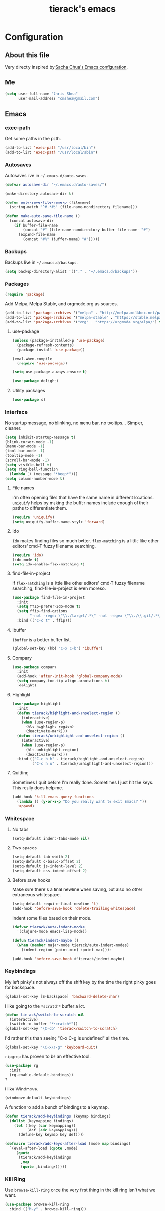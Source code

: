 #+TITLE: tierack's emacs
#+OPTIONS: toc:4 h:4

* Configuration
** About this file

Very directly inspired by [[http://pages.sachachua.com/.emacs.d/Sacha.html][Sacha Chua's Emacs configuration]].

** Me

#+begin_src emacs-lisp
(setq user-full-name "Chris Shea"
      user-mail-address "cmshea@gmail.com")
#+end_src

** Emacs
*** exec-path

Get some paths in the path.

#+begin_src emacs-lisp
(add-to-list 'exec-path "/usr/local/bin")
(add-to-list 'exec-path "/usr/local/sbin")
#+end_src

*** Autosaves

Autosaves live in =~/.emacs.d/auto-saves=.

#+begin_src emacs-lisp
(defvar autosave-dir "~/.emacs.d/auto-saves/")

(make-directory autosave-dir t)

(defun auto-save-file-name-p (filename)
  (string-match "^#.*#$" (file-name-nondirectory filename)))

(defun make-auto-save-file-name ()
  (concat autosave-dir
    (if buffer-file-name
        (concat "#" (file-name-nondirectory buffer-file-name) "#")
      (expand-file-name
        (concat "#%" (buffer-name) "#")))))
#+end_src

*** Backups

Backups live in =~/.emacs.d/backups=.

#+begin_src emacs-lisp
(setq backup-directory-alist '(("." . "~/.emacs.d/backups")))
#+end_src

*** Packages

#+begin_src emacs-lisp
(require 'package)
#+end_src

Add Melpa, Melpa Stable, and orgmode.org as sources.

#+begin_src emacs-lisp
(add-to-list 'package-archives '("melpa" . "http://melpa.milkbox.net/packages/"))
(add-to-list 'package-archives '("melpa-stable" . "https://stable.melpa.org/packages/") t)
(add-to-list 'package-archives '("org" . "https://orgmode.org/elpa/") t)
#+end_src

**** use-package

#+begin_src emacs-lisp
(unless (package-installed-p 'use-package)
  (package-refresh-contents)
  (package-install 'use-package))

(eval-when-compile
  (require 'use-package))

(setq use-package-always-ensure t)

(use-package delight)
#+end_src

**** Utility packages

#+begin_src emacs-lisp
(use-package s)
#+end_src

*** Interface

No startup message, no blinking, no menu bar, no tooltips... Simpler,
cleaner.

#+begin_src emacs-lisp
(setq inhibit-startup-message t)
(blink-cursor-mode -1)
(menu-bar-mode -1)
(tool-bar-mode -1)
(tooltip-mode -1)
(scroll-bar-mode -1)
(setq visible-bell t)
(setq ring-bell-function
  (lambda () (message "*beep*")))
(setq column-number-mode t)
#+end_src

**** File names

I'm often opening files that have the same name in different
locations. =uniquify= helps by making the buffer names include enough
of their paths to differentiate them.

#+begin_src emacs-lisp
(require 'uniquify)
(setq uniquify-buffer-name-style 'forward)
#+end_src

**** Ido

=Ido= makes finding files so much better. =flex-matching= is a little
like other editors' cmd-T fuzzy filename searching.

#+begin_src emacs-lisp
(require 'ido)
(ido-mode t)
(setq ido-enable-flex-matching t)
#+end_src

**** find-file-in-project

If =flex-matching= is a little like other editors' cmd-T fuzzy
filename searching, find-file-in-project is even moreso.

#+begin_src emacs-lisp
(use-package find-file-in-project
  :init
  (setq ffip-prefer-ido-mode t)
  (setq ffip-find-options
        "-not -regex \"\\./target/.*\" -not -regex \"\\./\\.git/.*\"")
  :bind (("C-c t" . ffip)))
#+end_src

**** Ibuffer

=Ibuffer= is a better buffer list.

#+begin_src emacs-lisp
(global-set-key (kbd "C-x C-b") 'ibuffer)
#+end_src

**** Company

#+begin_src emacs-lisp
(use-package company
  :init
  (add-hook 'after-init-hook 'global-company-mode)
  (setq company-tooltip-align-annotations t)
  :delight)
#+end_src

**** Highlight

#+begin_src emacs-lisp
(use-package highlight
  :init
  (defun tierack/highlight-and-unselect-region ()
    (interactive)
    (when (use-region-p)
      (hlt-highlight-region)
      (deactivate-mark)))
  (defun tierack/unhighlight-and-unselect-region ()
    (interactive)
    (when (use-region-p)
      (hlt-unhighlight-region)
      (deactivate-mark)))
  :bind (("C-c h h" . tierack/highlight-and-unselect-region)
         ("C-c h u" . tierack/unhighlight-and-unselect-region)))
#+end_src

**** Quitting

Sometimes I quit before I'm really done. Sometimes I just hit the
keys. This really does help me.

#+begin_src emacs-lisp
(add-hook 'kill-emacs-query-functions
  (lambda () (y-or-n-p "Do you really want to exit Emacs? "))
  'append)
#+end_src

*** Whitespace

**** No tabs

#+begin_src emacs-lisp
(setq-default indent-tabs-mode nil)
#+end_src

**** Two spaces

#+begin_src emacs-lisp
(setq-default tab-width 2)
(setq-default c-basic-offset 2)
(setq-default js-indent-level 2)
(setq-default css-indent-offset 2)
#+end_src

**** Before save hooks

Make sure there's a final newline when saving, but also no other
extraneous whitespace.

#+begin_src emacs-lisp
(setq-default require-final-newline 't)
(add-hook 'before-save-hook 'delete-trailing-whitespace)
#+end_src

Indent some files based on their mode.

#+begin_src emacs-lisp
(defvar tierack/auto-indent-modes
  '(clojure-mode emacs-lisp-mode))

(defun tierack/indent-maybe ()
  (when (member major-mode tierack/auto-indent-modes)
    (indent-region (point-min) (point-max))))

(add-hook 'before-save-hook #'tierack/indent-maybe)
#+end_src

*** Keybindings

My left pinky's not always off the shift key by the time the right
pinky goes for backspace.

#+begin_src emacs-lisp
(global-set-key [S-backspace] 'backward-delete-char)
#+end_src

I like going to the =*scratch*= buffer a lot.

#+begin_src emacs-lisp
(defun tierack/switch-to-scratch nil
  (interactive)
  (switch-to-buffer "*scratch*"))
(global-set-key "\C-cb" 'tierack/switch-to-scratch)
#+end_src

I'd rather this than seeing "C-x C-g is undefined" all the time.

#+begin_src emacs-lisp
(global-set-key "\C-x\C-g" 'keyboard-quit)
#+end_src

=ripgrep= has proven to be an effective tool.

#+begin_src emacs-lisp
(use-package rg
  :init
  (rg-enable-default-bindings))
?
#+end_src

I like Windmove.

#+begin_src emacs-lisp
(windmove-default-keybindings)
#+end_src

A function to add a bunch of bindings to a keymap.

#+begin_src emacs-lisp
(defun tierack/add-keybindings (keymap bindings)
  (dolist (keymapping bindings)
    (let ((key (car keymapping))
          (def (cdr keymapping)))
      (define-key keymap key def))))

(defmacro tierack/add-keys-after-load (mode map bindings)
  `(eval-after-load (quote ,mode)
     (quote
      (tierack/add-keybindings
       ,map
       (quote ,bindings)))))
#+end_src

*** Kill Ring

Use =browse-kill-ring= once the very first thing in the kill ring
isn't what we want.

#+begin_src emacs-lisp
(use-package browse-kill-ring
  :bind (("M-y" . browse-kill-ring)))
#+end_src

*** Term

Use zsh.

#+begin_src emacs-lisp
(setq explicit-shell-file-name "/bin/zsh")
#+end_src

I never remember how to move between char mode and line mode in a
term. This tells me in the mode line how to go to the other one.

#+begin_src emacs-lisp
(add-hook 'term-mode-hook '(lambda ()
  (setq mode-line-format
    (list
     " "
     '(:eval (propertize "%b "))
     "("
     '(:eval (propertize "%m "))
     '(:eval (if (term-in-char-mode)
                 "char) [C-x C-j to switch]"
                 "line) [C-c C-k to switch]"))))))
#+end_src

Start a new, named zsh term:

#+begin_src emacs-lisp
(defun tierack/zsh (buffer-name)
  "Start a zsh ansi-shell and name it."
  (interactive "sname: ")
  (term "/bin/zsh")
  (rename-buffer buffer-name t))
#+end_src

*** Shell

ANSI color!

#+begin_src emacs-lisp
(add-hook 'shell-mode-hook 'ansi-color-for-comint-mode-on)
#+end_src

`erase-buffer` can be very handy in a shell.

#+begin_src emacs-lisp
(put 'erase-buffer 'disabled nil)
#+end_src

Rename shell buffers based on the basename of the current directory.

#+begin_src emacs-lisp
(defun tierack/rename-shell-buffer-to-current-dir ()
  (interactive)
  (let* ((dir-name (car (last (split-string default-directory "/" t))))
         (buffer-name (concat "*shell: " dir-name "*")))
    (rename-buffer buffer-name t)))

(add-hook 'shell-mode-hook 'tierack/rename-shell-buffer-to-current-dir)
#+end_src

Keybindings.

#+begin_src emacs-lisp
(tierack/add-keys-after-load
 shell
 shell-mode-map
 (("\C-cl" . erase-buffer)
  ("\C-crb" . tierack/rename-shell-buffer-to-current-dir)))
#+end_src

*** Eshell

Making shells and renaming them.

#+begin_src emacs-lisp
(defun tierack/eshell-buffer-name ()
  (let ((dir-name (thread-first default-directory
                    directory-file-name
                    (split-string "/")
                    last
                    first)))
    (format "*eshell: %s*" dir-name)))

(defun tierack/rename-eshell-buffer ()
  (interactive)
  (rename-buffer (tierack/eshell-buffer-name) t))

(defun tierack/eshell-here ()
  (interactive)
  (let* ((dir-name (thread-first default-directory
                     directory-file-name
                     (split-string "/")
                     last
                     first))
         (buffer-name (format "*eshell: %s*" dir-name)))
    (eshell)
    (tierack/add-keybindings
     eshell-mode-map
     '(("\C-crb" . tierack/rename-eshell-buffer)))
    (tierack/rename-eshell-buffer)))

(global-set-key "\C-ceh" #'tierack/eshell-here)
#+end_src

*** Ibuffer-vc

Configure =Ibuffer= to split buffers into groups based on version
control repos.

#+begin_src emacs-lisp
(defun tierack/ibuffer-sort-by-vc-and-alpha ()
  (ibuffer-vc-set-filter-groups-by-vc-root)
    (unless (eq ibuffer-sorting-mode 'alphabetic)
      (ibuffer-do-sort-by-alphabetic)))

(use-package ibuffer-vc
  :hook ((ibuffer . tierack/ibuffer-sort-by-vc-and-alpha)))
#+end_src

*** Color theme

#+begin_src emacs-lisp
(use-package color-theme
  :init
  ;; This I don't understand, but color-theme just won't go without
  ;; this themes directory existing... and it doesn't
  (let* ((color-theme-dir (seq-find
                           (lambda (dir)
                             (string-match-p "/color-theme-[0-9]+" dir))
                           load-path))
         (color-themes-dir (concat (file-name-as-directory color-theme-dir)
                                   "themes")))
    (unless (file-exists-p color-themes-dir)
      (make-directory color-themes-dir))))
#+end_src

I guess I wrote my own color themes?

**** Dark theme

#+begin_src emacs-lisp
(defun tierack/color-theme ()
  (color-theme-install
   '(tierack/color-theme
     ((background-color . "#000000")
      (background-mode . dark)
      (cursor-color . "#FFFFFF")
      (foreground-color . "#FFFFFF"))
     (default ((t (nil))))
     (bold ((t (:bold t))))
     (italic ((t (:italic t))))
     (bold-italic ((t (:italic t :bold t))))
     (underline ((t (:underline t))))
     (diff-added ((t (:foreground "#009900" :background "#000000"))))
     (diff-removed ((t (:foreground "#FF0000" :background "#000000"))))
     (diff-file-header ((t (:foreground "#AAAA44" :background "#222222"))))
     (diff-hunk-header ((t (:foreground "#FFFF00" :background "#0000FF"))))
     (font-lock-builtin-face ((t (:foreground "#B09FD4"))))
     (font-lock-comment-face ((t (:foreground "#FF7722" :italic t))))
     (font-lock-constant-face ((t (:foreground "#AAFFBB"))))
     (font-lock-doc-string-face ((t (:foreground "#A5C261"))))
     (font-lock-function-name-face ((t (:foreground "#B0D8FF"))))
     (font-lock-keyword-face ((t (:foreground "#00FFFF"))))
     (font-lock-preprocessor-face ((t (:foreground "#FFFFAD"))))
     (font-lock-string-face ((t (:foreground "#FFBB99"))))
     (font-lock-type-face ((t (:foreground "white"))))
     (isearch ((t (:background "#003300"))))
     (lazy-highlight ((t (:background "#777700"))))
     (region ((t (:background "#0000FF"))))
     (secondary-selection ((t (:background "#444400"))))
     (minibuffer-prompt ((t (:foreground "#00FFFF"))))
     (mode-line ((t (:background "#EEEEEE" :foreground "black"))))
     (mode-line-buffer-id ((t (:background "#FFFFFF" :foreground "black" :bold t))))
     (mode-line-inactive ((t (:background "#999999" :foreground "black"))))
     (rainbow-delimiters-depth-1-face ((t (:foreground "#FFFFFF"))))
     (rainbow-delimiters-depth-2-face ((t (:foreground "#FFBBB8"))))
     (rainbow-delimiters-depth-3-face ((t (:foreground "#96A85E"))))
     (rainbow-delimiters-depth-4-face ((t (:foreground "#D1C236"))))
     (rainbow-delimiters-depth-5-face ((t (:foreground "#8B77D1"))))
     (rainbow-delimiters-depth-6-face ((t (:foreground "#77D1BB"))))
     (rainbow-delimiters-depth-7-face ((t (:foreground "#F1F181"))))
     (rainbow-delimiters-depth-8-face ((t (:foreground "#999999"))))
     (rainbow-delimiters-depth-9-face ((t (:foreground "#33D9D9"))))
     (vertical-border ((t (:foreground "white" :background "#333333")))))))

;; (tierack/color-theme)
#+end_src

**** Light theme

#+begin_src emacs-lisp
(defun tierack/color-theme-light ()
  (color-theme-install
   '(tierack/color-theme
     ((background-color . "#FCFCFC")
      (background-mode . light)
      (cursor-color . "#000000")
      (foreground-color . "#000000"))
     (default ((t (nil))))
     (bold ((t (:bold t))))
     (italic ((t (:italic t))))
     (bold-italic ((t (:italic t :bold t))))
     (underline ((t (:underline t))))
     (diff-added ((t (:foreground "#009900" :background "#FFFFFF"))))
     (diff-removed ((t (:foreground "#FF0000" :background "#FFFFFF"))))
     (diff-file-header ((t (:foreground "#000000" :background "#BBBBDD"))))
     (diff-hunk-header ((t (:foreground "#000000" :background "#DDDDFF"))))
     (font-lock-builtin-face ((t (:foreground "#9568d5"))))
     (font-lock-comment-face ((t (:foreground "#517fc7" :italic t))))
     (font-lock-constant-face ((t (:foreground "#dc4972"))))
     (font-lock-doc-face ((t (:foreground "#b86b45"))))
     (clojure-keyword-face ((t (:foreground "#cb4fab"))))
     (font-lock-doc-string-face ((t (:foreground "#b86b45"))))
     (font-lock-function-name-face ((t (:foreground "#527ecb"))))
     (font-lock-keyword-face ((t (:foreground "#4400AA"))))
     (font-lock-preprocessor-face ((t (:foreground "#000052"))))
     (font-lock-string-face ((t (:foreground "#488e44"))))
     (font-lock-type-face ((t (:foreground "#000000"))))
     (font-lock-variable-name-face ((t (:foreground "#d15946"))))
     (isearch ((t (:background "#FFDDDD"))))
     (lazy-highlight ((t (:background "#DDFFDD"))))
     (region ((t (:background "#DDDDFF"))))
     (secondary-selection ((t (:background "#FFFFDD"))))
     (minibuffer-prompt ((t (:foreground "#773333"))))
     (mode-line ((t (:background "#EEEEEE" :foreground "black"))))
     (mode-line-buffer-id ((t (:background "#FFFFFF" :foreground "black" :bold t))))
     (mode-line-inactive ((t (:background "#999999" :foreground "black"))))
     (rainbow-delimiters-depth-1-face ((t (:foreground "#000000"))))
     (rainbow-delimiters-depth-2-face ((t (:foreground "#0000cc"))))
     (rainbow-delimiters-depth-3-face ((t (:foreground "#cc4422"))))
     (rainbow-delimiters-depth-4-face ((t (:foreground "#008800"))))
     (rainbow-delimiters-depth-5-face ((t (:foreground "#aa00aa"))))
     (rainbow-delimiters-depth-6-face ((t (:foreground "#bb7700"))))
     (rainbow-delimiters-depth-7-face ((t (:foreground "#442288"))))
     (rainbow-delimiters-depth-8-face ((t (:foreground "#779944"))))
     (rainbow-delimiters-depth-9-face ((t (:foreground "#6b1d5a"))))
     (shadow ((t (:foreground "#666666"))))
     (vertical-border ((t (:foreground "#000000" :background "#000000")))))))

(tierack/color-theme-light)

#+end_src

*** Nyan

I like having this around.

#+begin_src emacs-lisp
(use-package nyan-mode
  :init
  (setq nyan-wavy-trail nil)
  (setq nyan-bar-length 12)
  (setq nyan-cat-face-number 4)
  (nyan-mode))
#+end_src

*** Org-mode

Highlight code blocks and preserve their indentation.

#+begin_src emacs-lisp
(setq org-src-fontify-natively t)
(setq org-src-preserve-indentation t)
#+end_src

** Programming
*** Magit


90% of my interaction with git comes from magit.

#+begin_src emacs-lisp
(use-package magit
  :config
  (setq magit-last-seen-setup-instructions "1.4.0")
  (setq magit-branch-arguments (remove "--track" magit-branch-arguments))
  :bind (("C-c m s" . magit-status)))

#+end_src

*** Clojure

#+begin_src emacs-lisp
(use-package clojure-mode)
(use-package clojurescript-mode)
#+end_src

**** CIDER

#+begin_src emacs-lisp
(use-package cider
  :init
  (add-hook 'cider-mode-hook #'eldoc-mode)
  (add-hook 'cider-repl-mode-hook #'eldoc-mode)
  (setq cider-repl-prompt-function #'cider-repl-prompt-abbreviated)
  (setq cider-repl-use-pretty-printing nil)
  (setq cider-cljs-lein-repl
        "(do
           (require 'figwheel-sidecar.repl-api)
           (figwheel-sidecar.repl-api/start-figwheel!)
           (figwheel-sidecar.repl-api/cljs-repl))")
  (defun tierack/cider-jack-in-with-profile (promptp)
    (interactive "P")
    (require 'cider)
    (let* ((profile (if promptp
                        (read-string "Profile (default \"test\"): " nil nil "test")
                      "test"))
           (cider-lein-parameters (concat "with-profile +" profile " "
                                          cider-lein-parameters)))
      (cider-jack-in nil)))
  :bind (:map clojure-mode-map
              ("C-c j" . tierack/cider-jack-in-with-profile))
  :delight " cider"
  :pin melpa-stable)
#+end_src

**** clj-refactor

#+begin_src emacs-lisp
(use-package clj-refactor
  :init
  (defun tierack/clj-refactor-hook ()
    (clj-refactor-mode 1)
    (yas-minor-mode 1)
    (cljr-add-keybindings-with-prefix "C-c c"))
  (add-hook 'clojure-mode-hook #'tierack/clj-refactor-hook)
  (setq cljr-favor-private-functions nil)
  (setq cljr-favor-prefix-notation nil)
  :delight " λr"
  :pin melpa-stable)
#+end_src

*** For Lisps

**** Paredit

#+begin_src emacs-lisp
(use-package paredit
  :hook
  ((clojure-mode
    cider-repl-mode
    emacs-lisp-mode
    scheme-mode) . paredit-mode)
  :bind (:map paredit-mode-map
         ("C-c )" . paredit-forward-slurp-sexp)
         ("C-c }" . paredit-forward-barf-sexp)
         ("C-c (" . paredit-backward-slurp-sexp)
         ("C-c {" . paredit-backward-barf-sexp)
         ("C-c w" . paredit-copy-as-kill))
  :delight " ()")
#+end_src

**** Rainbow delimiters

#+begin_src emacs-lisp
(use-package rainbow-delimiters
  :hook
  ((clojure-mode
    cider-repl-mode
    emacs-lisp-mode
    scheme-mode) . rainbow-delimiters-mode))
#+end_src

*** Rust

#+begin_src emacs-lisp
(use-package rust-mode
  :bind (:map rust-mode-map
         ([tab] . company-indent-or-complete-common)))

(use-package cargo
  :hook (rust-mode . cargo-minor-mode))

(use-package racer
  :init
  (add-hook 'racer-mode-hook #'eldoc-mode)
  :hook (rust-mode . racer-mode))

(use-package toml-mode)
#+end_src

*** Ruby

#+begin_src emacs-lisp
(add-to-list 'auto-mode-alist '("\\.rake\\'" . ruby-mode))
#+end_src

*** Javascript

#+begin_src emacs-lisp
(use-package nodejs-repl)
#+end_src

*** Less

#+begin_src emacs-lisp
(use-package less-css-mode)
#+end_src

*** Go

#+begin_src emacs-lisp
(use-package go-mode)
#+end_src

*** Docker

#+begin_src emacs-lisp
(use-package dockerfile-mode)
#+end_src

*** Markdown

#+begin_src emacs-lisp
(use-package markdown-mode
  :init
  (setq markdown-content-type "text/html")
  (setq markdown-coding-system 'utf-8)
  (add-hook 'markdown-mode-hook 'auto-fill-mode)
  :config
  (add-to-list 'markdown-css-paths
               (expand-file-name "~/.emacs.d/markdown.css")))
#+end_src

*** YAML

#+begin_src emacs-lisp
(use-package yaml-mode)
#+end_src

*** Compilation

Scroll to keep up with the compilation buffer.

#+begin_src emacs-lisp
(setq compilation-scroll-output t)
#+end_src

A minor mode for compiling on save. Cobbled together from [[http://stackoverflow.com/a/14404821][this
StackOverflow answer]] and [[https://rtime.felk.cvut.cz/~sojka/blog/compile-on-save/][this blog post]]:

#+begin_src emacs-lisp
(defun tierack/interrupt-and-recompile ()
  "Interrupt old compilation, if any, and recompile."
  (interactive)
  (ignore-errors
    (process-kill-without-query
     (get-buffer-process
      (get-buffer "*compilation*")))
    (kill-buffer "*compilation*"))
  (recompile))

(define-minor-mode compile-on-save-mode
  "Minor mode to automatically call `recompile' whenever the
current buffer is saved."
  :lighter " CoS"
  (if compile-on-save-mode
      (progn (make-local-variable 'after-save-hook)
             (add-hook 'after-save-hook 'tierack/interrupt-and-recompile nil t))
    (kill-local-variable 'after-save-hook)))

(global-set-key "\C-ccs" #'compile-on-save-mode)
#+end_src

Colorize the compilation buffer. (Thanks to [[http://stackoverflow.com/a/13408008][this StackOverflow
answer]].)

#+begin_src emacs-lisp
(require 'ansi-color)

(defun tierack/colorize-compilation-buffer ()
  (toggle-read-only)
  (ansi-color-apply-on-region compilation-filter-start (point))
  (toggle-read-only))

(add-hook 'compilation-filter-hook #'tierack/colorize-compilation-buffer)
#+end_src

*** Mode line

Clean up mode list.

#+begin_src emacs-lisp
(use-package autorevert
  :delight auto-revert-mode)

(use-package emacs
 :delight
 (eldoc-mode))
#+end_src

** erc

#+begin_src emacs-lisp
(setq erc-hide-list '("JOIN" "PART" "QUIT"))
#+end_src

** Last but not least

If there is a config file for this machine, load that:

#+begin_src emacs-lisp
(let* ((hostname (car (split-string system-name "\\.")))
       (config-file (expand-file-name
                     (concat "~/.emacs.d/hosts/" hostname ".org"))))
  (when (file-exists-p config-file)
    (org-babel-load-file config-file)))
#+end_src

If there are unmaintained machine-specific configurations, load those:

#+begin_src emacs-lisp
(if (file-exists-p "~/.emacslocal.el")
  (load "~/.emacslocal.el"))
#+end_src

And start a server

#+begin_src emacs-lisp
(server-start)
#+end_src
